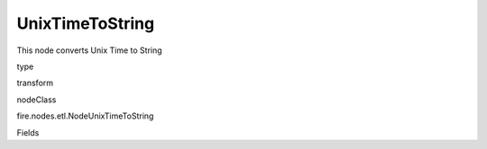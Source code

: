 
UnixTimeToString
^^^^^^ 

This node converts Unix Time to String

type

transform

nodeClass

fire.nodes.etl.NodeUnixTimeToString

Fields

+----------------+------------------+------------------------------------+
|      Name      |       Title      |             Description            |
+----------------+------------------+------------------------------------+
| inputColName | Input Column Name | input column name | 
+----------------+------------------+------------------------------------+
| outputColName | Output Column Format | Output Column Format | 
+----------------+------------------+------------------------------------+
| outputColFormat | Output Column Format | Output Column Format (eg: yyyy-MM-dd HH:mm:ss) | 
+----------------+------------------+------------------------------------+

